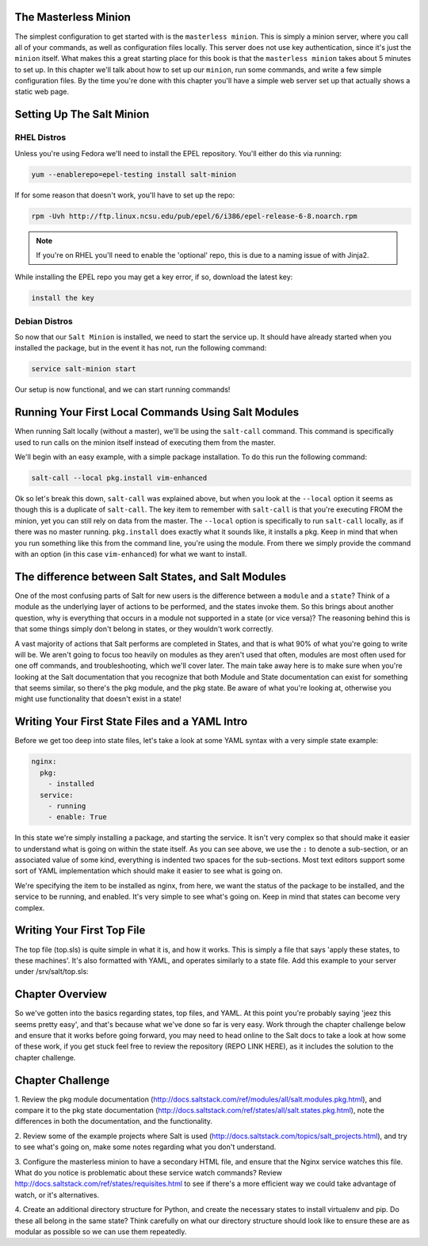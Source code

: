 The Masterless Minion
=====================

The simplest configuration to get started with is the ``masterless minion``.
This is simply a minion server, where you call all of your commands, as well
as configuration files locally. This server does not use key authentication,
since it's just the ``minion`` itself. What makes this a great starting place
for this book is that the ``masterless minion`` takes about 5 minutes to set
up. In this chapter we'll talk about how to set up our ``minion``, run some
commands, and write a few simple configuration files. By the time you're done
with this chapter you'll have a simple web server set up that actually shows
a static web page.


Setting Up The Salt Minion
==========================

RHEL Distros
------------

Unless you're using Fedora we'll need to install the EPEL repository. You'll
either do this via running:

.. code-block:: bash

    yum --enablerepo=epel-testing install salt-minion


If for some reason that doesn't work, you'll have to set up the repo:

.. code-block:: bash

    rpm -Uvh http://ftp.linux.ncsu.edu/pub/epel/6/i386/epel-release-6-8.noarch.rpm

.. note::

    If you're on RHEL you'll need to enable the 'optional' repo, this is due
    to a naming issue of with Jinja2.

While installing the EPEL repo you may get a key error, if so, download the
latest key:

.. code-block:: bash

    install the key

Debian Distros
--------------


So now that our ``Salt Minion`` is installed, we need to start the service up.
It should have already started when you installed the package, but in the
event it has not, run the following command:

.. code-block:: bash

    service salt-minion start

Our setup is now functional, and we can start running commands!


Running Your First Local Commands Using Salt Modules
====================================================

When running Salt locally (without a master), we'll be using the ``salt-call``
command. This command is specifically used to run calls on the minion
itself instead of executing them from the master.

We'll begin with an easy example, with a simple package installation. To do
this run the following command:

.. code-block:: bash

    salt-call --local pkg.install vim-enhanced

Ok so let's break this down, ``salt-call`` was explained above, but when you
look at the ``--local`` option it seems as though this is a duplicate of
``salt-call``. The key item to remember with ``salt-call`` is that you're
executing FROM the minion, yet you can still rely on data from the master. The
``--local`` option is specifically to run ``salt-call`` locally, as if there
was no master running. ``pkg.install`` does exactly what it sounds like, it
installs a pkg. Keep in mind that when you run something like this from the
command line, you're using the module. From there we simply provide the
command with an option (in this case ``vim-enhanced``) for what we want to
install.

The difference between Salt States, and Salt Modules
====================================================

One of the most confusing parts of Salt for new users is the difference
between a ``module`` and a ``state``? Think of a module as the underlying
layer of actions to be performed, and the states invoke them. So this brings
about another question, why is everything that occurs in a module not
supported in a state (or vice versa)? The reasoning behind this is that some
things simply don't belong in states, or they wouldn't work correctly.

A vast majority of actions that Salt performs are completed in States, and that
is what 90% of what you're going to write will be. We aren't going
to focus too heavily on modules as they aren't used that often, modules are
most often used for one off commands, and troubleshooting, which we'll cover
later. The main take away here is to make sure when you're looking at the Salt
documentation that you recognize that both Module and State documentation can
exist for something that seems similar, so there's the pkg module, and the pkg
state. Be aware of what you're looking at, otherwise you might use
functionality that doesn't exist in a state!

Writing Your First State Files and a YAML Intro
===============================================

Before we get too deep into state files, let's take a look at some YAML syntax
with a very simple state example:

.. code-block:: yaml

    nginx:
      pkg:
        - installed
      service:
        - running
        - enable: True

In this state we're simply installing a package, and starting the service. It
isn't very complex so that should make it easier to understand what is going
on within the state itself. As you can see above, we use the ``:`` to denote a
sub-section, or an associated value of some kind, everything is indented two
spaces for the sub-sections. Most text editors support some sort of YAML 
implementation which should make it easier to see what is going on.

We're specifying the item to be installed as nginx, from here, we want the
status of the package to be installed, and the service to be running, and
enabled. It's very simple to see what's going on. Keep in mind that states
can become very complex.


Writing Your First Top File
===========================

The top file (top.sls) is quite simple in what it is, and how it works. This
is simply a file that says 'apply these states, to these machines'. It's also
formatted with YAML, and operates similarly to a state file. Add this example
to your server under /srv/salt/top.sls:



Chapter Overview
================

So we've gotten into the basics regarding states, top files, and YAML. At this
point you're probably saying 'jeez this seems pretty easy', and that's because
what we've done so far is very easy. Work through the chapter challenge below
and ensure that it works before going forward, you may need to head online to
the Salt docs to take a look at how some of these work, if you get stuck feel
free to review the repository (REPO LINK HERE), as it includes the solution to
the chapter challenge.


Chapter Challenge
=================

1. Review the pkg module documentation
(http://docs.saltstack.com/ref/modules/all/salt.modules.pkg.html), and compare
it to the pkg state documentation
(http://docs.saltstack.com/ref/states/all/salt.states.pkg.html), note the
differences in both the documentation, and the functionality.

2. Review some of the example projects where Salt is used
(http://docs.saltstack.com/topics/salt_projects.html), and try to see what's
going on, make some notes regarding what you don't understand.

3. Configure the masterless minion to have a secondary HTML file, and ensure
that the Nginx service watches this file. What do you notice is problematic
about these service watch commands? Review
http://docs.saltstack.com/ref/states/requisites.html to see if there's a more
efficient way we could take advantage of watch, or it's alternatives.

4. Create an additional directory structure for Python, and create the
necessary states to install virtualenv and pip. Do these all belong in the
same state? Think carefully on what our directory structure should look like
to ensure these are as modular as possible so we can use them repeatedly.